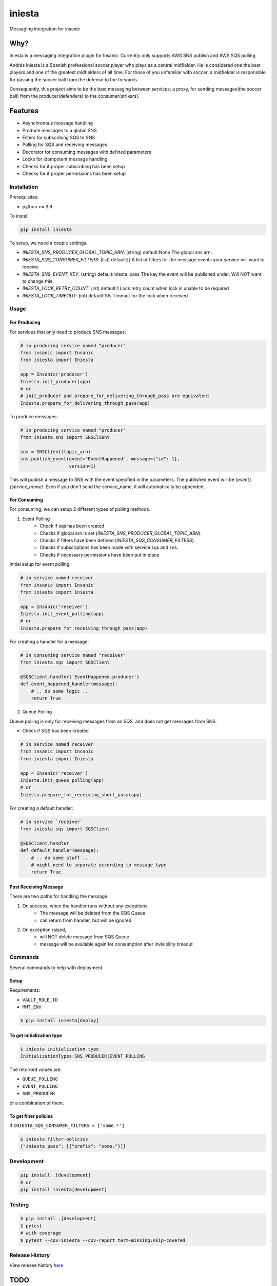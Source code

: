 =============================
iniesta
=============================

.. image:: https://badge.fury.io/py/iniesta.png
    :target: http://badge.fury.io/py/iniesta

.. image:: https://travis-ci.org/crazytruth/iniesta.png?branch=master
    :target: https://travis-ci.org/crazytruth/iniesta

Messaging integration for insanic

.. image:: iniesta.png

Why?
----

Iniesta is a messaging integration plugin for Insanic. Currently only supports AWS SNS
publish and AWS SQS polling.

Andrés Iniesta is a Spanish professional soccer player who plays as a central midfielder.
He is considered one the best players and one of the greatest midfielders of all time.
For those of you unfamiliar with soccer, a midfielder is responsible for passing the
soccer ball from the defense to the forwards.

Consequently, this project aims to be the best messaging between services; a proxy, for sending
messages(the soccer ball) from the producer(defenders) to the consumer(strikers).


Features
--------

* Asynchronous message handling
* Produce messages to a global SNS
* Filters for subscribing SQS to SNS
* Polling for SQS and receiving messages
* Decorator for consuming messages with defined parameters
* Locks for idempotent message handling.
* Checks for if proper subscribing has been setup
* Checks for if proper permissions has been setup


Installation
============

Prerequisites:

* python >= 3.6


To install:

.. code-block::

    pip install iniesta

To setup, we need a couple settings.

- `INIESTA_SNS_PRODUCER_GLOBAL_TOPIC_ARN`: (string) default:None The global sns arn.
- `INIESTA_SQS_CONSUMER_FILTERS`: (list) default:[] A list of filters for the message events your service will want to receive.
- `INIESTA_SNS_EVENT_KEY`: (string) default:iniesta_pass The key the event will be published under. Will NOT want to change this.
- `INIESTA_LOCK_RETRY_COUNT`: (int) default:1 Lock retry count when lock is unable to be required
- `INIESTA_LOCK_TIMEOUT`: (int) default:10s Timeout for the lock when received


Usage
=====

For Producing
*************

For services that only need to produce SNS messages:

.. code-block:: python

    # in producing service named "producer"
    from insanic import Insanic
    from iniesta import Iniesta

    app = Insanic('producer')
    Iniesta.init_producer(app)
    # or
    # init_producer and prepare_for_delivering_through_pass are equivalent
    Iniesta.prepare_for_delivering_through_pass(app)

To produce messages:

.. code-block:: python

    # in producing service named "producer"
    from iniesta.sns import SNSClient

    sns = SNSClient(topic_arn)
    sns.publish_event(event="EventHappened", message={"id": 1},
                      version=1)

This will publish a message to SNS with the event specified in the parameters.
The published event will be `{event}.{service_name}`. Even if you don't send the service_name,
it will automatically be appended.

For Consuming
*************

For consuming, we can setup 2 different types of polling methods.

1. Event Polling
    * Check if sqs has been created
    * Checks if global arn is set (`INIESTA_SNS_PRODUCER_GLOBAL_TOPIC_ARN`).
    * Checks if filters have been defined (`INIESTA_SQS_CONSUMER_FILTERS`).
    * Checks if subscriptions has been made with service sqs and sns.
    * Checks if necessary permissions have been put in place.


Initial setup for event polling:

.. code-block:: python

    # in service named receiver
    from insanic import Insanic
    from iniesta import Iniesta

    app = Insanic('receiver')
    Iniesta.init_event_polling(app)
    # or
    Iniesta.prepare_for_receiving_through_pass(app)


For creating a handler for a message:

.. code-block:: python

    # in consuming service named "receiver"
    from iniesta.sqs import SQSClient

    @SQSClient.handler('EventHappened.producer')
    def event_happened_handler(message):
        # .. do some logic ..
        return True

2. Queue Polling

Queue polling is only for receiving messages from an SQS, and does not get messages from SNS.

* Check if SQS has been created

.. code-block:: python

    # in service named receiver
    from insanic import Insanic
    from iniesta import Iniesta

    app = Insanic('receiver')
    Iniesta.init_queue_polling(app)
    # or
    Iniesta.prepare_for_receiving_short_pass(app)

For creating a default handler:

.. code-block:: python

    # in service `receiver`
    from iniesta.sqs import SQSClient

    @SQSClient.handler
    def default_handler(message):
        # .. do some stuff ..
        # might need to separate according to message type
        return True


Post Receiving Message
**********************

There are two paths for handling the message

1. On success, when the handler runs without any exceptions
    * The message will be deleted from the SQS Queue
    * can return from handler, but will be ignored

2. On exception raised,
    * will NOT delete message from SQS Queue
    * message will be available again for consumption after invisibility timeout

Commands
========

Several commands to help with deployment.

Setup
*****

Requirements:

- ``VAULT_ROLE_ID``
- ``MMT_ENV``

.. code-block:: bash

    $ pip install iniesta[deploy]

To get initialization type
**************************

.. code-block:: bash

    $ iniesta initialization-type
    InitializationTypes.SNS_PRODUCER|EVENT_POLLING

The returned values are:

- ``QUEUE_POLLING``
- ``EVENT_POLLING``
- ``SNS_PRODUCER``

or a combination of them.


To get filter policies
**********************

if ``INIESTA_SQS_CONSUMER_FILTERS = ['some.*']``

.. code-block:: bash

    $ iniesta filter-policies
    {"iniesta_pass": [{"prefix": "some."}]}


Development
===========

.. code-block:: bash

    pip install .[development]
    # or
    pip install iniesta[development]

Testing
=======

.. code-block:: bash

    $ pip install .[development]
    $ pytest
    # with coverage
    $ pytest --cov=iniesta --cov-report term-missing:skip-covered

Release History
===============

View release history `here <HISTORY.rst>`_

TODO
----

* send message straight to sqs

